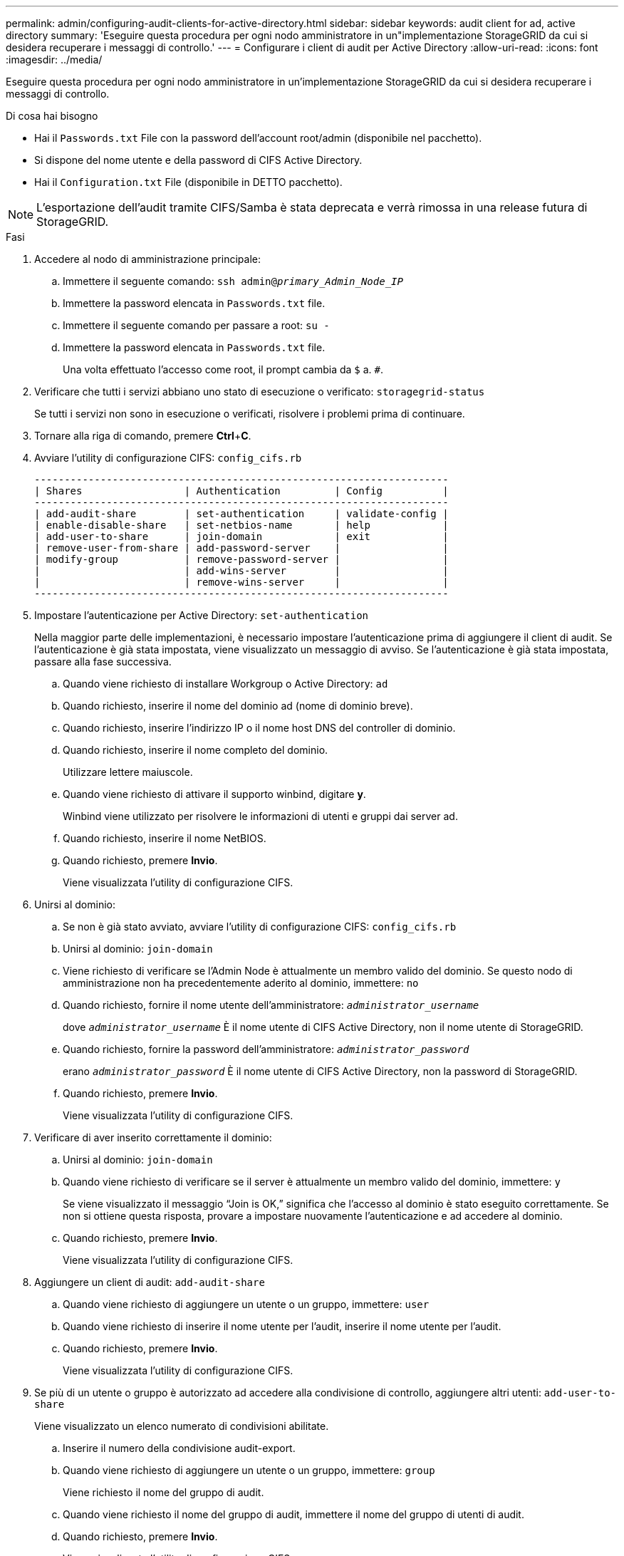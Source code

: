 ---
permalink: admin/configuring-audit-clients-for-active-directory.html 
sidebar: sidebar 
keywords: audit client for ad, active directory 
summary: 'Eseguire questa procedura per ogni nodo amministratore in un"implementazione StorageGRID da cui si desidera recuperare i messaggi di controllo.' 
---
= Configurare i client di audit per Active Directory
:allow-uri-read: 
:icons: font
:imagesdir: ../media/


[role="lead"]
Eseguire questa procedura per ogni nodo amministratore in un'implementazione StorageGRID da cui si desidera recuperare i messaggi di controllo.

.Di cosa hai bisogno
* Hai il `Passwords.txt` File con la password dell'account root/admin (disponibile nel pacchetto).
* Si dispone del nome utente e della password di CIFS Active Directory.
* Hai il `Configuration.txt` File (disponibile in DETTO pacchetto).



NOTE: L'esportazione dell'audit tramite CIFS/Samba è stata deprecata e verrà rimossa in una release futura di StorageGRID.

.Fasi
. Accedere al nodo di amministrazione principale:
+
.. Immettere il seguente comando: `ssh admin@_primary_Admin_Node_IP_`
.. Immettere la password elencata in `Passwords.txt` file.
.. Immettere il seguente comando per passare a root: `su -`
.. Immettere la password elencata in `Passwords.txt` file.
+
Una volta effettuato l'accesso come root, il prompt cambia da `$` a. `#`.



. Verificare che tutti i servizi abbiano uno stato di esecuzione o verificato: `storagegrid-status`
+
Se tutti i servizi non sono in esecuzione o verificati, risolvere i problemi prima di continuare.

. Tornare alla riga di comando, premere *Ctrl*+*C*.
. Avviare l'utility di configurazione CIFS: `config_cifs.rb`
+
[listing]
----

---------------------------------------------------------------------
| Shares                 | Authentication         | Config          |
---------------------------------------------------------------------
| add-audit-share        | set-authentication     | validate-config |
| enable-disable-share   | set-netbios-name       | help            |
| add-user-to-share      | join-domain            | exit            |
| remove-user-from-share | add-password-server    |                 |
| modify-group           | remove-password-server |                 |
|                        | add-wins-server        |                 |
|                        | remove-wins-server     |                 |
---------------------------------------------------------------------
----
. Impostare l'autenticazione per Active Directory: `set-authentication`
+
Nella maggior parte delle implementazioni, è necessario impostare l'autenticazione prima di aggiungere il client di audit. Se l'autenticazione è già stata impostata, viene visualizzato un messaggio di avviso. Se l'autenticazione è già stata impostata, passare alla fase successiva.

+
.. Quando viene richiesto di installare Workgroup o Active Directory: `ad`
.. Quando richiesto, inserire il nome del dominio ad (nome di dominio breve).
.. Quando richiesto, inserire l'indirizzo IP o il nome host DNS del controller di dominio.
.. Quando richiesto, inserire il nome completo del dominio.
+
Utilizzare lettere maiuscole.

.. Quando viene richiesto di attivare il supporto winbind, digitare *y*.
+
Winbind viene utilizzato per risolvere le informazioni di utenti e gruppi dai server ad.

.. Quando richiesto, inserire il nome NetBIOS.
.. Quando richiesto, premere *Invio*.
+
Viene visualizzata l'utility di configurazione CIFS.



. Unirsi al dominio:
+
.. Se non è già stato avviato, avviare l'utility di configurazione CIFS: `config_cifs.rb`
.. Unirsi al dominio: `join-domain`
.. Viene richiesto di verificare se l'Admin Node è attualmente un membro valido del dominio. Se questo nodo di amministrazione non ha precedentemente aderito al dominio, immettere: `no`
.. Quando richiesto, fornire il nome utente dell'amministratore: `_administrator_username_`
+
dove `_administrator_username_` È il nome utente di CIFS Active Directory, non il nome utente di StorageGRID.

.. Quando richiesto, fornire la password dell'amministratore: `_administrator_password_`
+
erano `_administrator_password_` È il nome utente di CIFS Active Directory, non la password di StorageGRID.

.. Quando richiesto, premere *Invio*.
+
Viene visualizzata l'utility di configurazione CIFS.



. Verificare di aver inserito correttamente il dominio:
+
.. Unirsi al dominio: `join-domain`
.. Quando viene richiesto di verificare se il server è attualmente un membro valido del dominio, immettere: `y`
+
Se viene visualizzato il messaggio "`Join is OK,`" significa che l'accesso al dominio è stato eseguito correttamente. Se non si ottiene questa risposta, provare a impostare nuovamente l'autenticazione e ad accedere al dominio.

.. Quando richiesto, premere *Invio*.
+
Viene visualizzata l'utility di configurazione CIFS.



. Aggiungere un client di audit: `add-audit-share`
+
.. Quando viene richiesto di aggiungere un utente o un gruppo, immettere: `user`
.. Quando viene richiesto di inserire il nome utente per l'audit, inserire il nome utente per l'audit.
.. Quando richiesto, premere *Invio*.
+
Viene visualizzata l'utility di configurazione CIFS.



. Se più di un utente o gruppo è autorizzato ad accedere alla condivisione di controllo, aggiungere altri utenti: `add-user-to-share`
+
Viene visualizzato un elenco numerato di condivisioni abilitate.

+
.. Inserire il numero della condivisione audit-export.
.. Quando viene richiesto di aggiungere un utente o un gruppo, immettere: `group`
+
Viene richiesto il nome del gruppo di audit.

.. Quando viene richiesto il nome del gruppo di audit, immettere il nome del gruppo di utenti di audit.
.. Quando richiesto, premere *Invio*.
+
Viene visualizzata l'utility di configurazione CIFS.

.. Ripetere questo passaggio per ogni utente o gruppo aggiuntivo che ha accesso alla condivisione di controllo.


. In alternativa, verificare la configurazione: `validate-config`
+
I servizi vengono controllati e visualizzati. È possibile ignorare i seguenti messaggi:

+
** Impossibile trovare il file di inclusione `/etc/samba/includes/cifs-interfaces.inc`
** Impossibile trovare il file di inclusione `/etc/samba/includes/cifs-filesystem.inc`
** Impossibile trovare il file di inclusione `/etc/samba/includes/cifs-interfaces.inc`
** Impossibile trovare il file di inclusione `/etc/samba/includes/cifs-custom-config.inc`
** Impossibile trovare il file di inclusione `/etc/samba/includes/cifs-shares.inc`
** Rlimit_max: Aumento di rlimit_max (1024) al limite minimo di Windows (16384)
+

IMPORTANT: Non combinare l'impostazione 'security=ads' con il parametro 'password server'. (Per impostazione predefinita, Samba rileverà automaticamente il DC corretto da contattare).

+
... Quando richiesto, premere *Invio* per visualizzare la configurazione del client di controllo.
... Quando richiesto, premere *Invio*.
+
Viene visualizzata l'utility di configurazione CIFS.





. Chiudere l'utilità di configurazione CIFS: `exit`
. Se l'implementazione di StorageGRID è un singolo sito, passare alla fase successiva.
+
oppure

+
Facoltativamente, se l'implementazione di StorageGRID include nodi di amministrazione in altri siti, abilitare queste condivisioni di controllo come richiesto:

+
.. Accedere in remoto al nodo di amministrazione di un sito:
+
... Immettere il seguente comando: `ssh admin@_grid_node_IP_`
... Immettere la password elencata in `Passwords.txt` file.
... Immettere il seguente comando per passare a root: `su -`
... Immettere la password elencata in `Passwords.txt` file.


.. Ripetere questa procedura per configurare le condivisioni di controllo per ciascun nodo di amministrazione.
.. Chiudere l'accesso remoto sicuro alla shell nel nodo di amministrazione: `exit`


. Disconnettersi dalla shell dei comandi: `exit`

